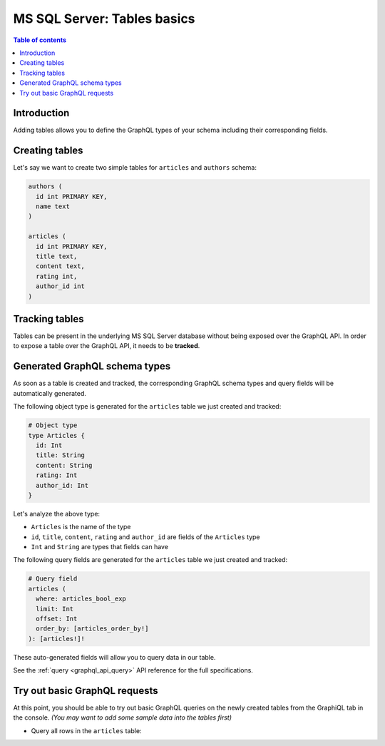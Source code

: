 .. meta::
   :description: GraphQL over MS SQL Server tables in Hasura
   :keywords: hasura, docs, ms sql server, schema, tables

.. _ms_sql_server_schema_tables:

MS SQL Server: Tables basics
============================

.. contents:: Table of contents
  :backlinks: none
  :depth: 1
  :local:

Introduction
------------

Adding tables allows you to define the GraphQL types of your schema including their corresponding fields. 

.. _ms_sql_server_create_tables:

Creating tables
---------------

Let's say we want to create two simple tables for ``articles`` and ``authors`` schema:

.. code-block:: sql

  authors (
    id int PRIMARY KEY,
    name text
  )

  articles (
    id int PRIMARY KEY,
    title text,
    content text,
    rating int,
    author_id int
  )

.. rst-class:: api_tabs
.. tabs::
  
  .. tab:: Console
    
    Open the Hasura console and head to the ``Data`` tab and click on the button on the left side bar to open up an interface to
    create tables.

    For example, here is the schema for the ``articles`` table in this interface:

    .. thumbnail:: /img/graphql/core/schema/create-table-graphql-mssql.png
      :alt: Schema for an article table
      :width: 1100px

  .. tab:: CLI

    1. :ref:`Create a migration manually <manual_migrations>` and add the following SQL statement to the ``up.sql`` file:

       .. code-block:: sql

         CREATE TABLE articles(id int NOT NULL, title text NOT NULL, content text NOT NULL, rating int NOT NULL, author_id int NOT NULL, PRIMARY KEY (id));

    2. Add the following statement to the ``down.sql`` file in case you need to :ref:`roll back <roll_back_migrations>` the above statement:

       .. code-block:: sql

          DROP TABLE articles;

    3. Apply the migration by running:

       .. code-block:: bash

         hasura migrate apply

  .. tab:: API
   
    You can create a table by making an API call to the :ref:`schema_run_sql metadata API <schema_run_sql>`:

    .. code-block:: http

      POST /v2/query HTTP/1.1
      Content-Type: application/json
      X-Hasura-Role: admin

      {
        "type": "run_sql",
        "args": {
          "source": "<db-name>",
          "sql": "CREATE TABLE articles(id int NOT NULL, title text NOT NULL, content text NOT NULL, rating int NOT NULL, author_id int NOT NULL, PRIMARY KEY (id));"
        }
      }

Tracking tables
---------------

Tables can be present in the underlying MS SQL Server database without being exposed over the GraphQL API.
In order to expose a table over the GraphQL API, it needs to be **tracked**.

.. rst-class:: api_tabs
.. tabs::

  .. tab:: Console

    When a table is created via the Hasura console, it gets tracked by default.

    You can track any existing tables in your database from the ``Data -> Schema`` page:

    .. thumbnail:: /img/graphql/core/schema/schema-track-tables-mssql.png
       :alt: Track table
       :width: 700px

  .. tab:: CLI

    1. To track the table and expose it over the GraphQL API, edit the ``tables.yaml`` file in the ``metadata`` directory as follows:

       .. code-block:: yaml
         :emphasize-lines: 4-6

          - table:
              schema: dbo
              name: authors
          - table:
              schema: dbo
              name: articles

    2. Apply the metadata by running:

       .. code-block:: bash

         hasura metadata apply

  .. tab:: API
    
    To track the table and expose it over the GraphQL API, make the following API call to the :ref:`mssql_track_table metadata API <mssql_track_table>`:

    .. code-block:: http

      POST /v1/metadata HTTP/1.1
      Content-Type: application/json
      X-Hasura-Role: admin

      {
        "type": "mssql_track_table",
        "args": {
          "source": "<db_name>",
          "table": "authors"
        }
      }


Generated GraphQL schema types
------------------------------

As soon as a table is created and tracked, the corresponding GraphQL schema types
and query fields will be automatically generated.

The following object type is generated for the ``articles``
table we just created and tracked:

.. code-block:: graphql

  # Object type
  type Articles {
    id: Int
    title: String
    content: String
    rating: Int
    author_id: Int
  }

Let's analyze the above type:

- ``Articles`` is the name of the type
- ``id``, ``title``, ``content``, ``rating`` and ``author_id`` are fields of the ``Articles`` type
- ``Int`` and ``String`` are types that fields can have

The following query fields are generated for the ``articles``
table we just created and tracked:

.. code-block:: graphql

  # Query field
  articles (
    where: articles_bool_exp
    limit: Int
    offset: Int
    order_by: [articles_order_by!]
  ): [articles!]!

.. TODO: MSSQL_UNSUPPORTED

  # insert/upsert mutation field
  insert_articles (
    objects: [articles_insert_input!]!
    on_conflict: articles_on_conflict
  ): articles_mutation_response

  # update mutation field
  update_articles (
    where: articles_bool_exp!
    _inc: articles_inc_input
    _set: articles_set_input
  ): articles_mutation_response

  # delete mutation field
  delete_articles (
    where: articles_bool_exp!
  ): articles_mutation_response

These auto-generated fields will allow you to query data
in our table.

See the :ref:`query <graphql_api_query>` API reference for the full specifications.

Try out basic GraphQL requests
------------------------------

At this point, you should be able to try out basic GraphQL queries on
the newly created tables from the GraphiQL tab in the console. *(You may want to add some
sample data into the tables first)*

- Query all rows in the ``articles`` table:

  .. graphiql::
    :view_only:
    :query:
      query {
        articles {
          id
          title
          author_id
        }
      }
    :response:
      {
        "data": {
          "articles": [
            {
              "id": 1,
              "title": "sit amet",
              "author_id": 4
            },
            {
              "id": 2,
              "title": "a nibh",
              "author_id": 2
            },
            {
              "id": 3,
              "title": "amet justo morbi",
              "author_id": 4
            },
            {
              "id": 4,
              "title": "vestibulum ac est",
              "author_id": 5
            }
          ]
        }
      }

.. TODO: MSSQL_UNSUPPORTED

   Insert data in the ``author`` table:

    .. graphiql::
      :view_only:
      :query:
        mutation add_author {
          insert_author(
            objects: [
              { name: "Jane" }
            ]
          ) {
              affected_rows
              returning {
                id
                name
              }
            }
        }
      :response:
        {
          "data": {
            "insert_author": {
              "affected_rows": 1,
              "returning": [
                {
                  "id": 11,
                  "name": "Jane"
                }
              ]
            }
          }
        }
